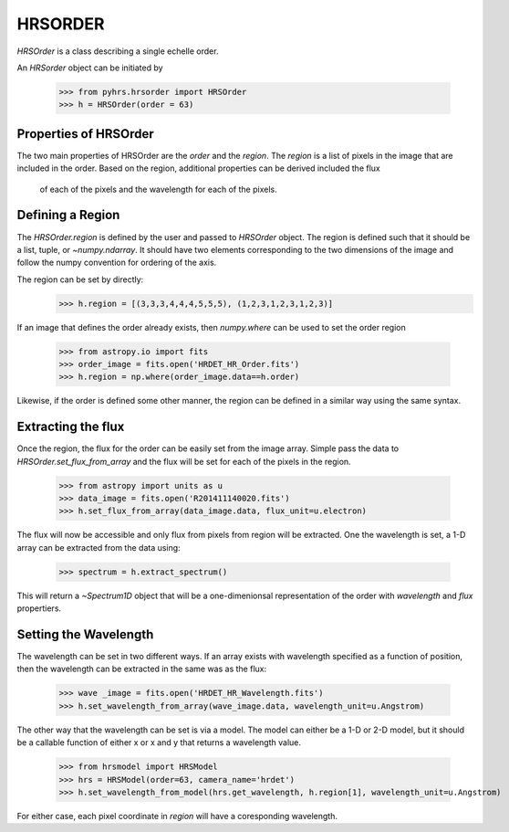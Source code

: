 HRSORDER
===========

`HRSOrder` is a class describing a single echelle order.   

An `HRSorder` object can be initiated by 

    >>> from pyhrs.hrsorder import HRSOrder
    >>> h = HRSOrder(order = 63)

Properties of HRSOrder
----------------------

The two main properties of HRSOrder are the `order` and the `region`.  The 
`region` is a list of pixels in the image that are included in the order.   
Based on the region, additional properties can be derived included the flux
 of each of the pixels and the wavelength for each of the pixels.

Defining a Region
-----------------

The `HRSOrder.region` is defined by the user and passed to `HRSOrder` object.
The region is defined such that it should be a list, tuple, or 
`~numpy.ndarray`.  It should have two elements corresponding to the two 
dimensions of the image and follow the numpy convention for ordering of the
axis.

The region can be set by directly:
    >>> h.region = [(3,3,3,4,4,4,5,5,5), (1,2,3,1,2,3,1,2,3)]

If an image that defines the order already exists, then `numpy.where` can be 
used to set the order region 
    >>> from astropy.io import fits
    >>> order_image = fits.open('HRDET_HR_Order.fits')
    >>> h.region = np.where(order_image.data==h.order)

Likewise, if the order is defined some other manner, the region can be defined
in a similar way using the same syntax.


Extracting the flux
-------------------

Once the region, the flux for the order can be easily set from the image array.  Simple
pass the data to `HRSOrder.set_flux_from_array` and the flux will be set for each of the
pixels in the region.

     >>> from astropy import units as u
     >>> data_image = fits.open('R201411140020.fits')
     >>> h.set_flux_from_array(data_image.data, flux_unit=u.electron)
     
The flux will now be accessible and only flux from pixels from region will be extracted. 
One the wavelength is set, a 1-D array can be extracted from the data using:
     
     >>> spectrum = h.extract_spectrum()

This will return a `~Spectrum1D` object that will be a one-dimenionsal
representation of the order with `wavelength` and `flux` propertiers.

Setting the Wavelength
----------------------

The wavelength can be set in two different ways.  If an array exists with wavelength specified
as a function of position, then the wavelength can be extracted in the same was as the flux:
 
    >>> wave _image = fits.open('HRDET_HR_Wavelength.fits')
    >>> h.set_wavelength_from_array(wave_image.data, wavelength_unit=u.Angstrom)

The other way that the wavelength can be set is via a model.  The model can either be a 1-D or
2-D model, but it should be a callable function of either x or x and y that returns a wavelength
value.  

    >>> from hrsmodel import HRSModel
    >>> hrs = HRSModel(order=63, camera_name='hrdet')
    >>> h.set_wavelength_from_model(hrs.get_wavelength, h.region[1], wavelength_unit=u.Angstrom)

For either case, each pixel coordinate in `region` will have a coresponding wavelength.

